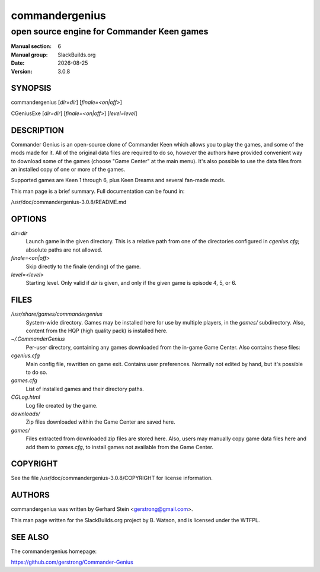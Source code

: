 .. RST source for commandergenius(6) man page. Convert with:
..   rst2man.py commandergenius.rst > commandergenius.6
.. rst2man.py comes from the SBo development/docutils package.

.. |version| replace:: 3.0.8
.. |date| date::

===============
commandergenius
===============

-------------------------------------------
open source engine for Commander Keen games
-------------------------------------------

:Manual section: 6
:Manual group: SlackBuilds.org
:Date: |date|
:Version: |version|

SYNOPSIS
========

commandergenius [*dir=dir*] [*finale=<on|off>*]

CGeniusExe [*dir=dir*] [*finale=<on|off>*] [*level=level*]

DESCRIPTION
===========

Commander Genius is an open-source clone of Commander Keen which allows
you to play the games, and some of the mods made for it. All of the
original data files are required to do so, however the authors have
provided convenient way to download some of the games (choose "Game
Center" at the main menu). It's also possible to use the data files from
an installed copy of one or more of the games.

Supported games are Keen 1 through 6, plus Keen Dreams and several
fan-made mods.

This man page is a brief summary. Full documentation can be found
in:

/usr/doc/commandergenius-|version|/README.md

OPTIONS
=======

*dir=dir*
   Launch game in the given directory. This is a relative path from
   one of the directories configured in *cgenius.cfg*; absolute paths
   are not allowed.

*finale=<on|off>*
   Skip directly to the finale (ending) of the game.

*level=<level>*
   Starting level. Only valid if *dir* is given, and only if the given
   game is episode 4, 5, or 6.

FILES
=====

*/usr/share/games/commandergenius*
   System-wide directory. Games may be installed here for use by
   multiple players, in the *games/* subdirectory. Also, content from
   the HQP (high quality pack) is installed here.

*~/.CommanderGenius*
   Per-user directory, containing any games downloaded from the in-game
   Game Center. Also contains these files:

*cgenius.cfg*
   Main config file, rewritten on game exit. Contains user preferences.
   Normally not edited by hand, but it's possible to do so.

*games.cfg*
   List of installed games and their directory paths.

*CGLog.html*
   Log file created by the game.

*downloads/*
   Zip files downloaded within the Game Center are saved here.

*games/*
   Files extracted from downloaded zip files are stored here. Also,
   users may manually copy game data files here and add them to
   *games.cfg*, to install games not available from the Game Center.

COPYRIGHT
=========

See the file /usr/doc/commandergenius-|version|/COPYRIGHT for license information.

AUTHORS
=======

commandergenius was written by Gerhard Stein <gerstrong@gmail.com>.

This man page written for the SlackBuilds.org project
by B. Watson, and is licensed under the WTFPL.

SEE ALSO
========

The commandergenius homepage:

https://github.com/gerstrong/Commander-Genius
